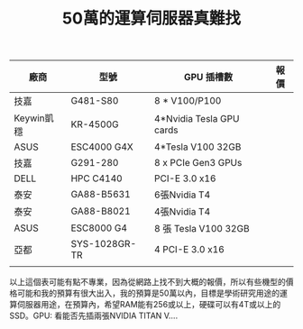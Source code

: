 #+TITLE: 50萬的運算伺服器真難找

# -*- org-export-babel-evaluate: nil -*-
#+PROPERTY: header-args :eval never-export
#+STARTUP: inlineimages
#+OPTIONS:  num:nil    
#+OPTIONS: \n:t
#+LATEX_HEADER: \usepackage{xeCJK}
#+LATEX_HEADER: \setCJKmainfont{SimSun}
#+LATEX_HEADER: \usepackage{color}
#+LATEX_HEADER: \usepackage{listings}
#+LATEX_HEADER: \RequirePackage{fancyvrb}
#+LATEX_HEADER: \DefineVerbatimEnvironment{verbatim}{Verbatim}{fontsize=\scriptsize}
#+LaTeX_HEADER: \lstset{basicstyle=\scriptsize\ttfamily}
#+LATEX_HEADER: \usepackage{placeins}
#+LATEX_CLASS: article
#+LATEX_CLASS_OPTIONS: [a4paper,12pt]
#+LATEX_HEADER: \usepackage{xcolor}
#+LATEX_HEADER: \definecolor{dkgreen}{rgb}{0,0.6,0}
#+LATEX_HEADER: \definecolor{dred}{rgb}{0.545,0,0}
#+LATEX_HEADER: \definecolor{dblue}{rgb}{0,0,0.545}
#+LATEX_HEADER: \definecolor{lgrey}{rgb}{0.9,0.9,0.9}
#+LATEX_HEADER: \definecolor{gray}{rgb}{0.4,0.4,0.4}
#+LATEX_HEADER: \definecolor{darkblue}{rgb}{0.0,0.0,0.6}
#+LATEX_HEADER: \definecolor{bubbles}{rgb}{0.91, 1.0, 1.0}
#+LATEX_HEADER: \lstdefinelanguage{python}{
#+LATEX_HEADER:  backgroundcolor=\color{bubbles},
#+LATEX_HEADER:  basicstyle=\footnotesize \ttfamily \color{black} \bfseries,
#+LATEX_HEADER:  breakatwhitespace=false,
#+LATEX_HEADER:  breaklines=true,
#+LATEX_HEADER:  captionpos=b,
#+LATEX_HEADER:  commentstyle=\color{dkgreen},
#+LATEX_HEADER:  deletekeywords={...},
#+LATEX_HEADER:  escapeinside={\%*}{*)},
#+LATEX_HEADER:  frame=single,
#+LATEX_HEADER:  language=C++,
#+LATEX_HEADER:  keywordstyle=\color{purple},
#+LATEX_HEADER:  morekeywords={BRIEFDescriptorConfig,string,TiXmlNode,DetectorDescriptorConfigContainer,istringstream,cerr,exit},
#+LATEX_HEADER:  identifierstyle=\color{black},
#+LATEX_HEADER:  stringstyle=\color{blue},
#+LATEX_HEADER:  rulecolor=\color{black},
#+LATEX_HEADER:  showspaces=false,
#+LATEX_HEADER:  showstringspaces=false,
#+LATEX_HEADER:  showtabs=false,
#+LATEX_HEADER:  stepnumber=1,
#+LATEX_HEADER:  tabsize=5,
#+LATEX_HEADER:  title=\lstname,
#+LATEX_HEADER: }
|------------+---------------+--------------------------+------|
| 廠商       | 型號          | GPU 插槽數               | 報價 |
|------------+---------------+--------------------------+------|
| 技嘉       | G481-S80      | 8 * V100/P100            |      |
| Keywin凱穩 | KR-4500G      | 4*Nvidia Tesla GPU cards |      |
| ASUS       | ESC4000 G4X   | 4*Tesla V100 32GB        |      |
| 技嘉       | G291-280      | 8 x PCIe Gen3 GPUs       |      |
| DELL       | HPC C4140     | PCI-E 3.0 x16            |      |
| 泰安       | GA88-B5631    | 6張Nvidia T4             |      |
| 泰安       | GA88-B8021    | 4張Nvidia T4             |      |
| ASUS       | ESC8000 G4    | 8 張 Tesla V100 32GB     |      |
| 亞都       | SYS-1028GR-TR | 4 PCI-E 3.0 x16          |      |
|            |               |                          |      |
|------------+---------------+--------------------------+------|
以上這個表可能有點不專業，因為從網路上找不到大概的報價，所以有些機型的價格可能和我的預算有很大出入，我的預算是50萬以內，目標是學術研究用途的運算伺服器用途，在預算內，希望RAM能有256或以上，硬碟可以有4T或以上的SSD。GPU: 看能否先插兩張NVIDIA TITAN V....

